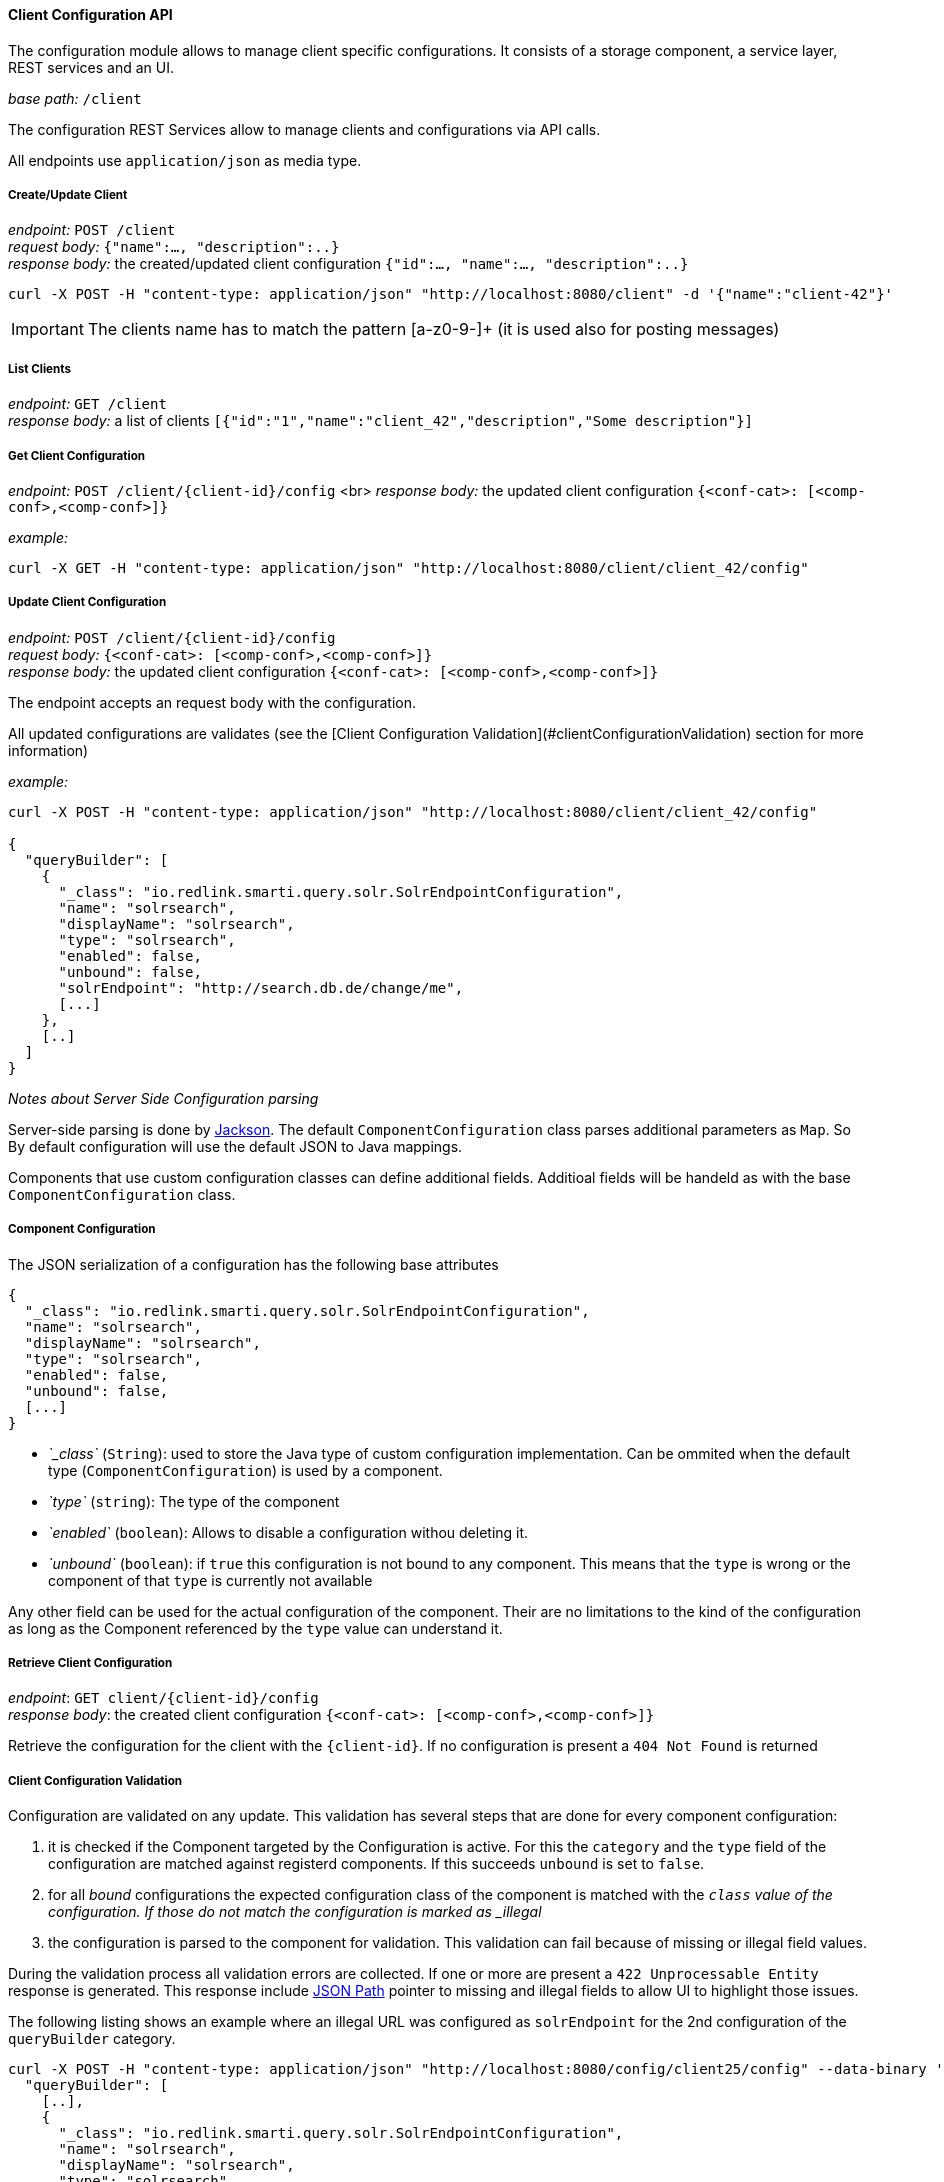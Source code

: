 ==== Client Configuration API

The configuration module allows to manage client specific configurations. It consists of a storage component, a service layer, REST services and an UI.


__base path:__ `/client`

The configuration REST Services allow to manage clients and configurations via API calls.

All endpoints use `application/json` as media type.

===== Create/Update Client

__endpoint:__ `POST /client` +
__request body:__ `{"name":..., "description":..}` +
__response body:__ the created/updated client configuration `{"id":..., "name":..., "description":..}`

```
curl -X POST -H "content-type: application/json" "http://localhost:8080/client" -d '{"name":"client-42"}'

```

IMPORTANT: The clients name has to match the pattern [a-z0-9-]+ (it is used also for posting messages)

===== List Clients

__endpoint:__ `GET /client` +
__response body:__ a list of clients `[{"id":"1","name":"client_42","description","Some description"}]`


===== Get Client Configuration

__endpoint:__ `POST /client/{client-id}/config` <br>
__response body:__ the updated client configuration `{<conf-cat>: [<comp-conf>,<comp-conf>]}`

__example:__

```
curl -X GET -H "content-type: application/json" "http://localhost:8080/client/client_42/config"

```

===== Update Client Configuration

__endpoint:__ `POST /client/{client-id}/config` +
__request body:__ `{<conf-cat>: [<comp-conf>,<comp-conf>]}` +
__response body:__ the updated client configuration `{<conf-cat>: [<comp-conf>,<comp-conf>]}`

The endpoint accepts an request body with the configuration.

All updated configurations are validates (see the [Client Configuration Validation](#clientConfigurationValidation) section for more information)

__example:__

```
curl -X POST -H "content-type: application/json" "http://localhost:8080/client/client_42/config"

{
  "queryBuilder": [
    {
      "_class": "io.redlink.smarti.query.solr.SolrEndpointConfiguration",
      "name": "solrsearch",
      "displayName": "solrsearch",
      "type": "solrsearch",
      "enabled": false,
      "unbound": false,
      "solrEndpoint": "http://search.db.de/change/me",
      [...]
    },
    [..]
  ]
}

```

__Notes about Server Side Configuration parsing__

Server-side parsing is done by https://github.com/FasterXML/jackson[Jackson]. The default `ComponentConfiguration` class parses additional parameters as `Map`. So By default configuration will use the default JSON to Java mappings.

Components that use custom configuration classes can define additional fields. Additioal fields will be handeld as with the base `ComponentConfiguration` class.


===== Component Configuration

The JSON serialization of a configuration has the following base attributes

```
{
  "_class": "io.redlink.smarti.query.solr.SolrEndpointConfiguration",
  "name": "solrsearch",
  "displayName": "solrsearch",
  "type": "solrsearch",
  "enabled": false,
  "unbound": false,
  [...]
}

```

* _`_class`_ (`String`): used to store the Java type of custom configuration implementation. Can be ommited when the default type (`ComponentConfiguration`) is used by a component.
* _`type`_ (`string`): The type of the component
* _`enabled`_ (`boolean`): Allows to disable a configuration withou deleting it.
* _`unbound`_ (`boolean`): if `true` this configuration is not bound to any component. This means that the `type` is wrong or the component of that `type` is currently not available

Any other field can be used for the actual configuration of the component. Their are no limitations to the kind of the configuration as long as the Component referenced by the `type` value can understand it.

===== Retrieve Client Configuration

__endpoint__: `GET client/{client-id}/config` +
__response body__: the created client configuration `{<conf-cat>: [<comp-conf>,<comp-conf>]}`

Retrieve the configuration for the client with the `{client-id}`. If no configuration is present a `404 Not Found` is returned

===== Client Configuration Validation

Configuration are validated on any update. This validation has several steps that are done for every component configuration:

1. it is checked if the Component targeted by the Configuration is active. For this the `category` and the `type` field of the configuration are matched against registerd components. If this succeeds `unbound` is set to `false`.
2. for all _bound_ configurations the expected configuration class of the component is matched with the `_class` value of the configuration. If those do not match the configuration is marked as _illegal_
3. the configuration is parsed to the component for validation. This validation can fail because of missing or illegal field values.

During the validation process all validation errors are collected. If one or more are present a `422 Unprocessable Entity` response is generated. This response include https://github.com/json-path/JsonPath[JSON Path] pointer to missing and illegal fields to allow UI to highlight those issues.

The following listing shows an example where an illegal URL was configured as `solrEndpoint` for the 2nd configuration of the `queryBuilder` category.

```bash
curl -X POST -H "content-type: application/json" "http://localhost:8080/config/client25/config" --data-binary '{
  "queryBuilder": [
    [..],
    {
      "_class": "io.redlink.smarti.query.solr.SolrEndpointConfiguration",
      "name": "solrsearch",
      "displayName": "solrsearch",
      "type": "solrsearch",
      "enabled": false,
      "unbound": false,
      "solrEndpoint": "NOT A REAL URL",
      ...
    },
    [..]
    ]
}'

< HTTP/1.1 422
< Content-Type: application/json;charset=UTF-8

{
  "data": {
    "illegal": {
      "queryBuilder[1].solrEndpoint": "unknown protocol: dummy"
    }
  },
  "message": "Unable to process io.redlink.smarti.model.config.Configuration because of 1 illegal [queryBuilder[1].solrEndpoint] and 0 missing fields []",
  "status": 422
}
```

===== Security

====== Create Access-Token

Access-Tokens can be used to authenticate to smarti.

```
$ curl -XPOST 'http://localhost:9000/client/<clientId>/token' \
    -H 'Content-Type: application/json' \
    --data-binary '{"label":"rocket.chat"}'
{
  "id":"5a02d2539fcc0c7b2bf12e55",
  "token":"3fbbc2575a309caaaf1b050c68461a1b5eec9c60/1p7NZ6IA",
  "label":"rocket.chat",
  "created":1510134355816
}
```

Provide the header `X-Auth-Token: 3fbbc2575a309caaaf1b050c68461a1b5eec9c60/1p7NZ6IA` with every request for that client.

====== Create User

Users are assigned to one or more clients. A user has full access to
functionality of it's clients (change modifications, create/delete users and tokens, manage conversations, etc...)

```
curl -XPOST 'http://localhost:9000/client/<clientId>/user' \
    -H 'Content-Type: application/json;charset=UTF-8' \
    --data-binary '{"login":"foo","profile":{"name":"Foo Bar","email":"foo@example.com"}}'

{
  "login":"foo",
  "clients":["<clientId>"],
  "profile": {
    "name":"Foo Bar",
    "email":"foo@example.com"
  }
}
curl -XPUT 'http://localhost:9000/auth/foo/password' \
    -H 'Content-Type: application/json;charset=UTF-8' \
    --data-binary '{"password":"foo"}'
```
